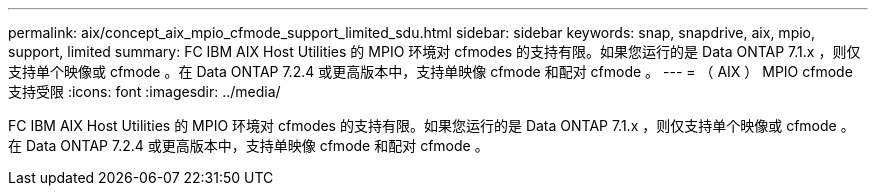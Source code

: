 ---
permalink: aix/concept_aix_mpio_cfmode_support_limited_sdu.html 
sidebar: sidebar 
keywords: snap, snapdrive, aix, mpio, support, limited 
summary: FC IBM AIX Host Utilities 的 MPIO 环境对 cfmodes 的支持有限。如果您运行的是 Data ONTAP 7.1.x ，则仅支持单个映像或 cfmode 。在 Data ONTAP 7.2.4 或更高版本中，支持单映像 cfmode 和配对 cfmode 。 
---
= （ AIX ） MPIO cfmode 支持受限
:icons: font
:imagesdir: ../media/


[role="lead"]
FC IBM AIX Host Utilities 的 MPIO 环境对 cfmodes 的支持有限。如果您运行的是 Data ONTAP 7.1.x ，则仅支持单个映像或 cfmode 。在 Data ONTAP 7.2.4 或更高版本中，支持单映像 cfmode 和配对 cfmode 。
